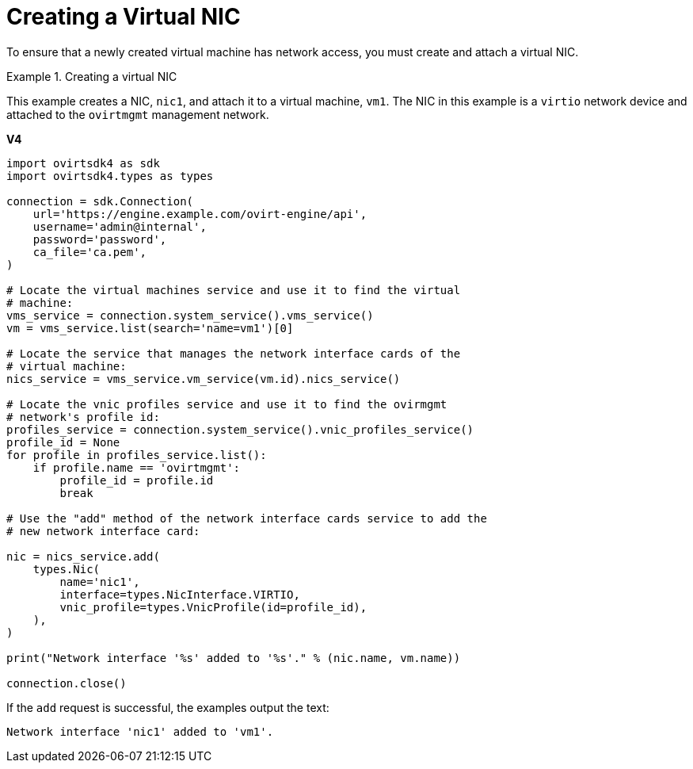 :_content-type: PROCEDURE
[id="Creating_a_Virtual_NIC"]
= Creating a Virtual NIC

To ensure that a newly created virtual machine has network access, you must create and attach a virtual NIC.

.Creating a virtual NIC
====
This example creates a NIC, `nic1`, and attach it to a virtual machine, `vm1`. The NIC in this example is a `virtio` network device and attached to the `ovirtmgmt` management network.

*V4*

[source, Python]
----
import ovirtsdk4 as sdk
import ovirtsdk4.types as types

connection = sdk.Connection(
    url='https://engine.example.com/ovirt-engine/api',
    username='admin@internal',
    password='password',
    ca_file='ca.pem',
)

# Locate the virtual machines service and use it to find the virtual
# machine:
vms_service = connection.system_service().vms_service()
vm = vms_service.list(search='name=vm1')[0]

# Locate the service that manages the network interface cards of the
# virtual machine:
nics_service = vms_service.vm_service(vm.id).nics_service()

# Locate the vnic profiles service and use it to find the ovirmgmt
# network's profile id:
profiles_service = connection.system_service().vnic_profiles_service()
profile_id = None
for profile in profiles_service.list():
    if profile.name == 'ovirtmgmt':
        profile_id = profile.id
        break

# Use the "add" method of the network interface cards service to add the
# new network interface card:

nic = nics_service.add(
    types.Nic(
        name='nic1',
        interface=types.NicInterface.VIRTIO,
        vnic_profile=types.VnicProfile(id=profile_id),
    ),
)

print("Network interface '%s' added to '%s'." % (nic.name, vm.name))

connection.close()
----

If the `add` request is successful, the examples output the text:

[source,terminal]
----
Network interface 'nic1' added to 'vm1'.
----

====
